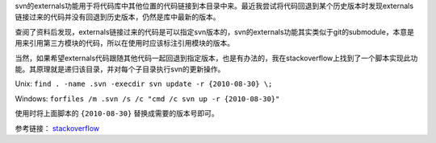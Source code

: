 .. title: 更新svn的externals到指定版本
.. slug: update-svn-externals-to-version
.. date: 2024-06-30 16:34:00 UTC+08:00
.. tags: svn
.. link: 
.. description: 

svn的externals功能用于将代码库中其他位置的代码链接到本目录中来。最近我尝试将代码回退到某个历史版本时发现externals链接过来的代码并没有回退到历史版本，仍然是库中最新的版本。

.. TEASER_END

查阅了资料后发现，externals链接过来的代码是可以指定svn版本的，svn的externals功能其实类似于git的submodule，本意是用来引用第三方模块的代码，所以在使用时应该标注引用模块的版本。

当然，如果希望externals代码跟随其他代码一起回退到指定版本，也是有办法的，我在stackoverflow上找到了一个脚本实现此功能。其原理就是递归该目录，并对每个子目录执行svn的更新操作。


Unix: ``find . -name .svn -execdir svn update -r {2010-08-30} \;``

Windows: ``forfiles /m .svn /s /c "cmd /c svn up -r {2010-08-30}"``

使用时将上面脚本的 ``{2010-08-30}`` 替换成需要的版本号即可。

参考链接： stackoverflow_

.. _stackoverflow: https://stackoverflow.com/questions/683716/subversion-update-externals-to-a-date

